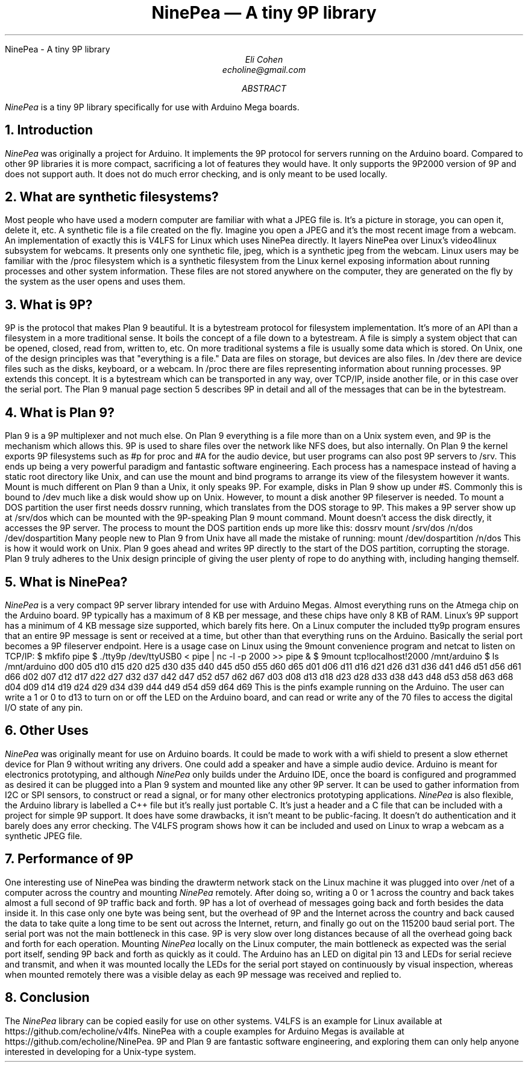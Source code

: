 .HTML "NinePea - A tiny 9P library
.TL
NinePea \(em A tiny 9P library
.AU
Eli Cohen
echoline@gmail.com
.AB
.I NinePea
is a tiny 9P library specifically for use with Arduino Mega boards.
.AE
.NH
Introduction
.PP
.I NinePea
was originally a project for Arduino.  It implements the 9P protocol for servers running on the Arduino board.  Compared to other 9P libraries it is more compact, sacrificing a lot of features they would have.  It only supports the 9P2000 version of 9P and does not support auth.  It does not do much error checking, and is only meant to be used locally.
.NH
What are synthetic filesystems?
.PP
Most people who have used a modern computer are familiar with what a JPEG file is.  It's a picture in storage, you can open it, delete it, etc.  A synthetic file is a file created on the fly. Imagine you open a JPEG and it's the most recent image from a webcam.  An implementation of exactly this is V4LFS for Linux which uses NinePea directly.  It layers NinePea over Linux's video4linux subsystem for webcams.  It presents only one synthetic file, jpeg, which is a synthetic jpeg from the webcam.  Linux users may be familiar with the /proc filesystem which is a synthetic filesystem from the Linux kernel exposing information about running processes and other system information.  These files are not stored anywhere on the computer, they are generated on the fly by the system as the user opens and uses them.
.NH
What is 9P?
.PP
9P is the protocol that makes Plan 9 beautiful.  It is a bytestream protocol for filesystem implementation.  It's more of an API than a filesystem in a more traditional sense.  It boils the concept of a file down to a bytestream.  A file is simply a system object that can be opened, closed, read from, written to, etc.  On more traditional systems a file is usually some data which is stored.  On Unix, one of the design principles was that "everything is a file."  Data are files on storage, but devices are also files.  In /dev there are device files such as the disks, keyboard, or a webcam.  In /proc there are files representing information about running processes.  9P extends this concept.  It is a bytestream which can be transported in any way, over TCP/IP, inside another file, or in this case over the serial port.  The Plan 9 manual page section 5 describes 9P in detail and all of the messages that can be in the bytestream.
.NH
What is Plan 9?
.PP
Plan 9 is a 9P multiplexer and not much else.  On Plan 9 everything is a file more than on a Unix system even, and 9P is the mechanism which allows this.  9P is used to share files over the network like NFS does, but also internally.  On Plan 9 the kernel exports 9P filesystems such as #p for proc and #A for the audio device, but user programs can also post 9P servers to /srv.  This ends up being a very powerful paradigm and fantastic software engineering.  Each process has a namespace instead of having a static root directory like Unix, and can use the mount and bind programs to arrange its view of the filesystem however it wants.  Mount is much different on Plan 9 than a Unix, it only speaks 9P.  For example, disks in Plan 9 show up under #S.  Commonly this is bound to /dev much like a disk would show up on Unix.  However, to mount a disk another 9P fileserver is needed.  To mount a DOS partition the user first needs dossrv running, which translates from the DOS storage to 9P.  This makes a 9P server show up at /srv/dos which can be mounted with the 9P-speaking Plan 9 mount command.  Mount doesn't access the disk directly, it accesses the 9P server.  The process to mount the DOS partition ends up more like this:
.P1
dossrv
mount /srv/dos /n/dos /dev/dospartition
.P2
Many people new to Plan 9 from Unix have all made the mistake of running:
.P1
mount /dev/dospartition /n/dos
.P2
This is how it would work on Unix.  Plan 9 goes ahead and writes 9P directly to the start of the DOS partition, corrupting the storage.  Plan 9 truly adheres to the Unix design principle of giving the user plenty of rope to do anything with, including hanging themself.
.NH
What is NinePea?
.PP
.I NinePea
is a very compact 9P server library intended for use with Arduino Megas.  Almost everything runs on the Atmega chip on the Arduino board.  9P typically has a maximum of 8 KB per message, and these chips have only 8 KB of RAM.  Linux's 9P support has a minimum of 4 KB message size supported, which barely fits here.  On a Linux computer the included tty9p program ensures that an entire 9P message is sent or received at a time, but other than that everything runs on the Arduino.  Basically the serial port becomes a 9P fileserver endpoint.  Here is a usage case on Linux using the 9mount convenience program and netcat to listen on TCP/IP:
.P1
$ mkfifo pipe
$ ./tty9p /dev/ttyUSB0 < pipe | nc -l -p 2000 >> pipe &
$ 9mount tcp!localhost!2000 /mnt/arduino
$ ls /mnt/arduino
d00 d05 d10 d15 d20 d25 d30 d35 d40 d45 d50 d55 d60 d65
d01 d06 d11 d16 d21 d26 d31 d36 d41 d46 d51 d56 d61 d66
d02 d07 d12 d17 d22 d27 d32 d37 d42 d47 d52 d57 d62 d67
d03 d08 d13 d18 d23 d28 d33 d38 d43 d48 d53 d58 d63 d68
d04 d09 d14 d19 d24 d29 d34 d39 d44 d49 d54 d59 d64 d69
.P2
This is the pinfs example running on the Arduino.  The user can write a 1 or 0 to d13 to turn on or off the LED on the Arduino board, and can read or write any of the 70 files to access the digital I/O state of any pin.
.NH
Other Uses
.PP
.I NinePea
was originally meant for use on Arduino boards.  It could be made to work with a wifi shield to present a slow ethernet device for Plan 9 without writing any drivers.  One could add a speaker and have a simple audio device.  Arduino is meant for electronics prototyping, and although
.I NinePea
only builds under the Arduino IDE, once the board is configured and programmed as desired it can be plugged into a Plan 9 system and mounted like any other 9P server.  It can be used to gather information from I2C or SPI sensors, to construct or read a signal, or for many other electronics prototyping applications.
.I NinePea
is also flexible, the Arduino library is labelled a C++ file but it's really just portable C.  It's just a header and a C file that can be included with a project for simple 9P support.  It does have some drawbacks, it isn't meant to be public-facing.  It doesn't do authentication and it barely does any error checking.  The V4LFS program shows how it can be included and used on Linux to wrap a webcam as a synthetic JPEG file.
.NH
Performance of 9P
.PP
One interesting use of NinePea was binding the drawterm network stack on the Linux machine it was plugged into over /net of a computer across the country and mounting
.I NinePea
remotely.  After doing so, writing a 0 or 1 across the country and back takes almost a full second of 9P traffic back and forth.  9P has a lot of overhead of messages going back and forth besides the data inside it.  In this case only one byte was being sent, but the overhead of 9P and the Internet across the country and back caused the data to take quite a long time to be sent out across the Internet, return, and finally go out on the 115200 baud serial port.  The serial port was not the main bottleneck in this case.  9P is very slow over long distances because of all the overhead going back and forth for each operation.  Mounting 
.I NinePea
locally on the Linux computer, the main bottleneck as expected was the serial port itself, sending 9P back and forth as quickly as it could.  The Arduino has an LED on digital pin 13 and LEDs for serial recieve and transmit, and when it was mounted locally the LEDs for the serial port stayed on continuously by visual inspection, whereas when mounted remotely there was a visible delay as each 9P message was received and replied to.
.NH
Conclusion
.PP
The
.I NinePea
library can be copied easily for use on other systems.  V4LFS is an example for Linux available at https://github.com/echoline/v4lfs.  NinePea with a couple examples for Arduino Megas is available at https://github.com/echoline/NinePea.  9P and Plan 9 are fantastic software engineering, and exploring them can only help anyone interested in developing for a Unix-type system.
